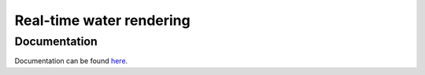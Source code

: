 -------------------------
Real-time water rendering
-------------------------

Documentation
-------------

Documentation can be found `here <doc/README.rst>`_.

